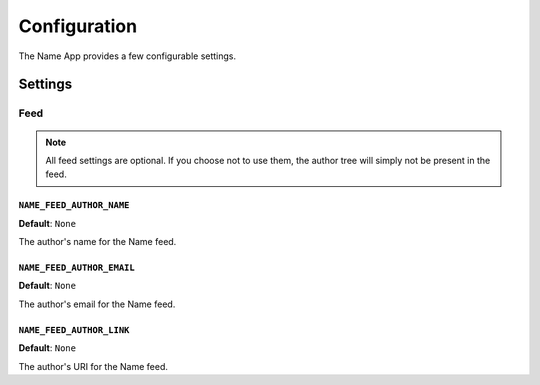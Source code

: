 =============
Configuration
=============

The Name App provides a few configurable settings.

Settings
========

Feed
----

.. note:: All feed settings are optional. If you choose not to use them, the author tree will simply not be present in the feed.

``NAME_FEED_AUTHOR_NAME``
.........................

**Default**: ``None``

The author's name for the Name feed.


``NAME_FEED_AUTHOR_EMAIL``
..........................

**Default**: ``None``

The author's email for the Name feed.


``NAME_FEED_AUTHOR_LINK``
.........................

**Default**: ``None``

The author's URI for the Name feed.

